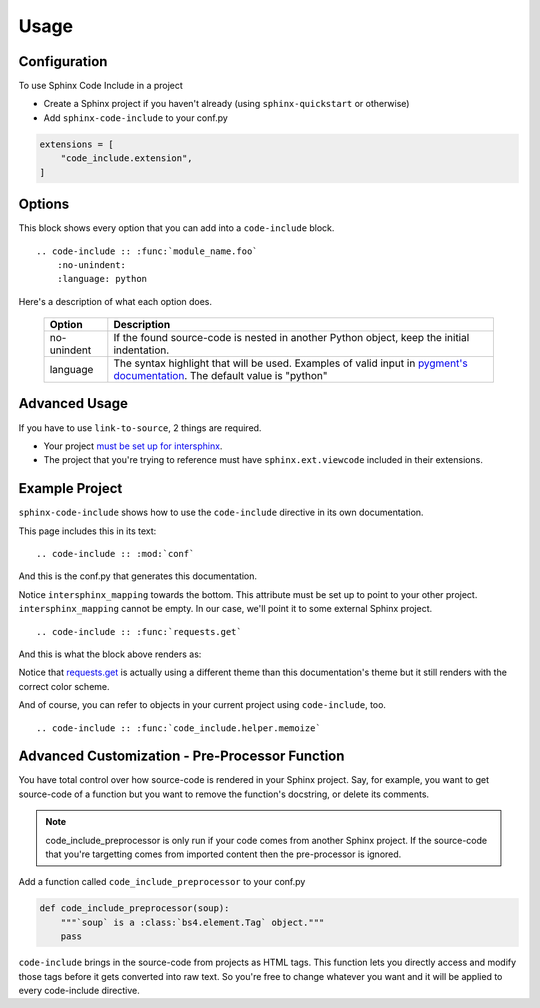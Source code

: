 =====
Usage
=====

Configuration
=============

To use Sphinx Code Include in a project

- Create a Sphinx project if you haven't already (using ``sphinx-quickstart`` or otherwise)
- Add ``sphinx-code-include`` to your conf.py


.. code-block :: python

    extensions = [
        "code_include.extension",
    ]


Options
=======

This block shows every option that you can add into a ``code-include`` block.

::

    .. code-include :: :func:`module_name.foo`
        :no-unindent:
        :language: python

Here's a description of what each option does.

 ============= ==============================================================================================================================
    Option                                                              Description
 ============= ==============================================================================================================================
  no-unindent   If the found source-code is nested in another Python object, keep the initial indentation.
  language      The syntax highlight that will be used. Examples of valid input in `pygment's documentation`_. The default value is "python"
 ============= ==============================================================================================================================

.. TODO Add "link-to-source"
..
.. Option|Description
.. link-to-source|If the found source-code comes from another Sphinx project, link to that project's source-code.
.. no-unindent|If the found source-code is nested in another Python object, keep the initial indentation.
.. language|The syntax highlight that will be used. Examples of valid input in `pygment's documentation`_. The default value is "python"


Advanced Usage
==============

If you have to use ``link-to-source``, 2 things are required.

- Your project `must be set up for intersphinx`_.
- The project that you're trying to reference must have
  ``sphinx.ext.viewcode`` included in their extensions.


Example Project
===============

``sphinx-code-include`` shows how to use the ``code-include`` directive
in its own documentation.

This page includes this in its text:

::

    .. code-include :: :mod:`conf`


And this is the conf.py that generates this documentation.

.. code-include :: :mod:`conf`


Notice ``intersphinx_mapping`` towards the bottom. This attribute must
be set up to point to your other project. ``intersphinx_mapping`` cannot
be empty. In our case, we'll point it to some external Sphinx project.

::

    .. code-include :: :func:`requests.get`

And this is what the block above renders as:

.. code-include :: :func:`requests.get`

Notice that `requests.get`_ is actually using a different theme than
this documentation's theme but it still renders with the correct color
scheme.

And of course, you can refer to objects in your current project using
``code-include``, too.

::

    .. code-include :: :func:`code_include.helper.memoize`

.. code-include :: :func:`code_include.helper.memoize`


Advanced Customization - Pre-Processor Function
===============================================

You have total control over how source-code is rendered in your Sphinx
project. Say, for example, you want to get source-code of a function but
you want to remove the function's docstring, or delete its comments.

.. note ::

    code_include_preprocessor is only run if your code comes from
    another Sphinx project. If the source-code that you're targetting
    comes from imported content then the pre-processor is ignored.


Add a function called ``code_include_preprocessor`` to your conf.py

.. code-block :: python

    def code_include_preprocessor(soup):
        """`soup` is a :class:`bs4.element.Tag` object."""
        pass

``code-include`` brings in the source-code from projects as HTML tags.
This function lets you directly access and modify those tags before it
gets converted into raw text. So you're free to change whatever you
want and it will be applied to every code-include directive.


.. _must be set up for intersphinx: http://www.sphinx-doc.org/en/master/usage/extensions/intersphinx.html

.. _pygment's documentation: http://pygments.org/docs/lexers

.. _requests.get: https://requests.kennethreitz.org/en/latest/_modules/requests/api/#get
